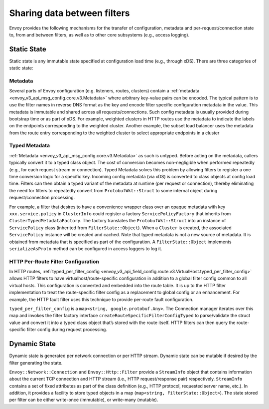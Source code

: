 .. _arch_overview_data_sharing_between_filters:

Sharing data between filters
============================

Envoy provides the following mechanisms for the transfer of configuration,
metadata and per-request/connection state to, from and between filters, as
well as to other core subsystems (e.g., access logging).

Static State
^^^^^^^^^^^^

Static state is any immutable state specified at configuration load time
(e.g., through xDS). There are three categories of static state:

Metadata
--------

Several parts of Envoy configuration (e.g. listeners, routes, clusters)
contain a :ref:`metadata <envoy_v3_api_msg_config.core.v3.Metadata>` where arbitrary
key-value pairs can be encoded. The typical pattern is to use the filter
names in reverse DNS format as the key and encode filter specific
configuration metadata in the value. This metadata is immutable and shared
across all requests/connections. Such config metadata is usually provided
during bootstrap time or as part of xDS. For example, weighted clusters in
HTTP routes use the metadata to indicate the labels on the endpoints
corresponding to the weighted cluster. Another example, the subset load
balancer uses the metadata from the route entry corresponding to the
weighted cluster to select appropriate endpoints in a cluster

Typed Metadata
--------------

:ref:`Metadata <envoy_v3_api_msg_config.core.v3.Metadata>` as such is untyped. Before
acting on the metadata, callers typically convert it to a typed class
object. The cost of conversion becomes non-negligible when performed
repeatedly (e.g., for each request stream or connection). Typed Metadata
solves this problem by allowing filters to register a one time conversion
logic for a specific key. Incoming config metadata (via xDS) is converted
to class objects at config load time. Filters can then obtain a typed
variant of the metadata at runtime (per request or connection), thereby
eliminating the need for filters to repeatedly convert from
``ProtobufWkt::Struct`` to some internal object during request/connection
processing.

For example, a filter that desires to have a convenience wrapper class over
an opaque metadata with key ``xxx.service.policy`` in ``ClusterInfo`` could
register a factory ``ServicePolicyFactory`` that inherits from
``ClusterTypedMetadataFactory``. The factory translates the ``ProtobufWkt::Struct``
into an instance of ``ServicePolicy`` class (inherited from
``FilterState::Object``). When a ``Cluster`` is created, the associated
``ServicePolicy`` instance will be created and cached. Note that typed
metadata is not a new source of metadata. It is obtained from metadata that
is specified as part of the configuration. A ``FilterState::Object`` implements
``serializeAsProto`` method can be configured in access loggers to log it.

HTTP Per-Route Filter Configuration
-----------------------------------

In HTTP routes, :ref:`typed_per_filter_config
<envoy_v3_api_field_config.route.v3.VirtualHost.typed_per_filter_config>` allows HTTP filters
to have virtualhost/route-specific configuration in addition to a global
filter config common to all virtual hosts. This configuration is converted
and embedded into the route table. It is up to the HTTP filter
implementation to treat the route-specific filter config as a replacement
to global config or an enhancement. For example, the HTTP fault filter uses
this technique to provide per-route fault configuration.

``typed_per_filter_config`` is a ``map<string, google.protobuf.Any>``. The Connection
manager iterates over this map and invokes the filter factory interface
``createRouteSpecificFilterConfigTyped`` to parse/validate the struct value and
convert it into a typed class object that’s stored with the route
itself. HTTP filters can then query the route-specific filter config during
request processing.

Dynamic State
^^^^^^^^^^^^^

Dynamic state is generated per network connection or per HTTP
stream. Dynamic state can be mutable if desired by the filter generating
the state.

``Envoy::Network::Connection`` and ``Envoy::Http::Filter`` provide a
``StreamInfo`` object that contains information about the current TCP
connection and HTTP stream (i.e., HTTP request/response pair)
respectively. ``StreamInfo`` contains a set of fixed attributes as part of
the class definition (e.g., HTTP protocol, requested server name, etc.). In
addition, it provides a facility to store typed objects in a map
(``map<string, FilterState::Object>``). The state stored per filter can be
either write-once (immutable), or write-many (mutable).
